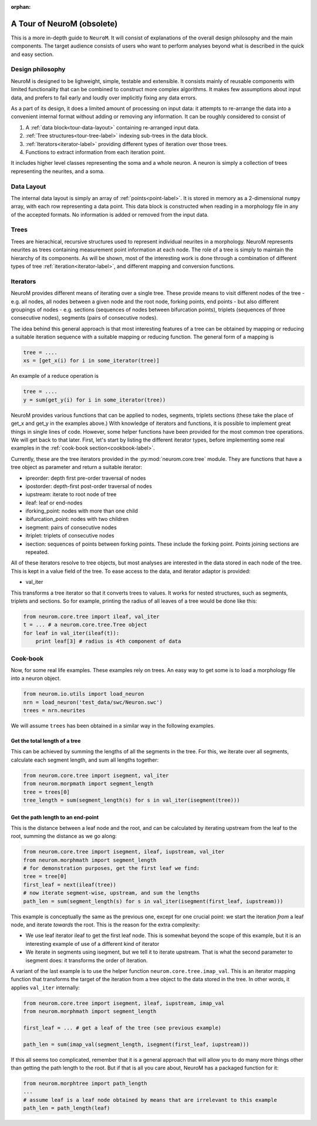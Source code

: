 :orphan:

A Tour of NeuroM (obsolete)
***************************

This is a more in-depth guide to ``NeuroM``. It will consist of explanations of the
overall design philosophy and the main components. The target audience consists of
users who want to perform analyses beyond what is described in the quick and easy
section.


Design philosophy
=================

NeuroM is designed to be lighweight, simple, testable and extensible. It consists
mainly of reusable components with limited functionality that can be combined to
construct more complex algorithms. It makes few assumptions about input data, and
prefers to fail early and loudly over implicitly fixing any data errors.

As a part of its design, it does a limited amount of processing on input data: it
attempts to re-arrange the data into a convenient internal format without adding
or removing any information. It can be roughly considered to consist of

#. A :ref:`data block<tour-data-layout>` containing re-arranged input data.
#. :ref:`Tree structures<tour-tree-label>` indexing sub-trees in the data block.
#. :ref:`Iterators<iterator-label>` providing different types of iteration over those 
   trees.
#. Functions to extract information from each iteration point.

It includes higher level classes representing the soma and a whole neuron. A neuron
is simply a collection of trees representing the neurites, and a soma.

.. _tour-data-layout:

Data Layout
===========

The internal data layout is simply an array of :ref:`points<point-label>`. It is
stored in memory as a 2-dimensional ``numpy`` array, with each row representing a
data point. This data block is constructed when reading in a morphology file in
any of the accepted formats. No information is added or removed from the input
data.

.. _tour-tree-label:

Trees
=====

Trees are hierachical, recursive structures used to represent individual
neurites in a morphology. NeuroM represents neurites as trees containing
measurement point information at each node. The role of a tree is
simply to maintain the hierarchy of its components. As will be shown, most of
the interesting work is done through a combination of different types of tree 
:ref:`iteration<iterator-label>`,
and different mapping and conversion functions.

.. _iterator-label:

Iterators
=========

NeuroM provides different means of iterating over a single tree. These provide
means to visit different nodes of the tree - e.g. all nodes, all nodes between a
given node and the root node, forking points, end points - but also different
groupings of nodes - e.g. sections (sequences of nodes between bifurcation
points), triplets (sequences of three consecutive nodes), segments (pairs of
consecutive nodes).

The idea behind this general approach is that most interesting features of a
tree can be obtained by mapping or reducing a suitable iteration sequence with a
suitable mapping or reducing function. The general form of a mapping is

.. code:: python

    tree = ....
    xs = [get_x(i) for i in some_iterator(tree)]

An example of a reduce operation is

.. code:: python

    tree = ....
    y = sum(get_y(i) for i in some_iterator(tree))

NeuroM provides various functions that can be applied to nodes, segments,
triplets sections (these take the place of get_x and get_y in the examples
above.) With knowledge of iterators and functions, it is possible to implement
great things in single lines of code. However, some helper functions have been
provided for the most common tree operations. We will get back to that later.
First, let's start by listing the different iterator types, before implementing
some real examples in the :ref:`cook-book section<cookbook-label>`.

Currently, these are the tree iterators provided in the
:py:mod:`neurom.core.tree` module.  They are functions that have a tree object
as parameter and return a suitable iterator:

* ipreorder: depth first pre-order traversal of nodes
* ipostorder: depth-first post-order traversal of nodes
* iupstream: iterate to root node of tree
* ileaf: leaf or end-nodes
* iforking_point: nodes with more than one child
* ibifurcation_point: nodes with two children
* isegment: pairs of consecutive nodes
* itriplet: triplets of consecutive nodes
* isection: sequences of points between forking points. These include the forking point. Points joining sections are repeated.

.. todo::
    Generate above list from docstrings

All of these iterators resolve to tree objects, but most analyses are interested in 
the data stored in each node of the tree. This is kept in a value field of the tree. 
To ease access to the data, and iterator adaptor is provided:

* val_iter

This transforms a tree iterator so that it converts trees to values. It works for nested 
structures, such as segments, triplets and sections. So for example, printing the radius 
of all leaves of a tree would be done like this:

.. code-block:: python

    from neurom.core.tree import ileaf, val_iter
    t = ... # a neurom.core.tree.Tree object
    for leaf in val_iter(ileaf(t)):
        print leaf[3] # radius is 4th component of data

.. _cookbook-label:

Cook-book
=========

Now, for some real life examples. These examples rely on trees. An easy way to get some
is to load a morphology file into a neuron object.

.. code:: python

    from neurom.io.utils import load_neuron
    nrn = load_neuron('test_data/swc/Neuron.swc')
    trees = nrn.neurites

We will assume ``trees`` has been obtained in a similar way in the following examples.

Get the total length of a tree
------------------------------

This can be achieved by summing the lengths of all the segments in the tree. For
this, we iterate over all segments, calculate each segment length, and sum all
lengths together:

.. code:: python

    from neurom.core.tree import isegment, val_iter
    from neurom.morpmath import segment_length
    tree = trees[0]
    tree_length = sum(segment_length(s) for s in val_iter(isegment(tree)))

Get the path length to an end-point
-----------------------------------

This is the distance between a leaf node and the root, and can be calculated by
iterating upstream from the leaf to the root, summing the distance as we go
along:

.. code:: python

    from neurom.core.tree import isegment, ileaf, iupstream, val_iter
    from neurom.morphmath import segment_length
    # for demonstration purposes, get the first leaf we find:
    tree = tree[0]
    first_leaf = next(ileaf(tree))
    # now iterate segment-wise, upstream, and sum the lengths
    path_len = sum(segment_length(s) for s in val_iter(isegment(first_leaf, iupstream)))


This example is conceptually the same as the previous one, except for one
crucial point: we start the iteration *from* a leaf node, and iterate *towards* the
root. This is the reason for the extra complexity:

* We use leaf iterator ileaf to get the first leaf node. This is somewhat
  beyond the scope of this example, but it is an interesting example of use of a
  different kind of iterator
* We iterate in segments using isegment, but we tell it
  to iterate upstream. That is what the second parameter to isegment does: it
  transforms the order of iteration.

A variant of the last example is to use the helper function
``neurom.core.tree.imap_val``. This is an iterator mapping function that transforms
the target of the iteration from a tree object to the data stored in the tree. In other
words, it applies ``val_iter`` internally:

.. code:: python

    from neurom.core.tree import isegment, ileaf, iupstream, imap_val
    from neurom.morphmath import segment_length

    first_leaf = ... # get a leaf of the tree (see previous example)

    path_len = sum(imap_val(segment_length, isegment(first_leaf, iupstream)))


If this all seems too complicated, remember that it is a general approach that
will allow you to do many more things other than getting the path length to the
root. But if that is all you care about, NeuroM has a packaged function for it:

.. code:: python

    from neurom.morphtree import path_length
    ...
    # assume leaf is a leaf node obtained by means that are irrelevant to this example
    path_len = path_length(leaf)
